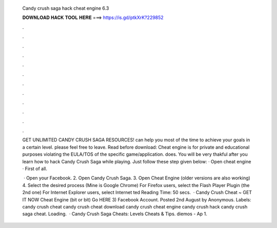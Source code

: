   Candy crush saga hack cheat engine 6.3
  
  
  
  𝐃𝐎𝐖𝐍𝐋𝐎𝐀𝐃 𝐇𝐀𝐂𝐊 𝐓𝐎𝐎𝐋 𝐇𝐄𝐑𝐄 ===> https://is.gd/ptkXrK?229852
  
  
  
  .
  
  
  
  .
  
  
  
  .
  
  
  
  .
  
  
  
  .
  
  
  
  .
  
  
  
  .
  
  
  
  .
  
  
  
  .
  
  
  
  .
  
  
  
  .
  
  
  
  .
  
  GET UNLIMITED CANDY CRUSH SAGA RESOURCES! can help you most of the time to achieve your goals in a certain level. please feel free to leave. Read before download: Cheat engine is for private and educational purposes violating the EULA/TOS of the specific game/application.  does. You will be very thakful after you learn how to hack Candy Crush Saga while playing. Just follow these step given below: · Open cheat engine · First of all.
  
   · Open your Facebook. 2. Open Candy Crush Saga. 3. Open Cheat Engine (older versions are also working) 4. Select the desired process (Mine is Google Chrome) For Firefox users, select the Flash Player Plugin (the 2nd one) For Internet Explorer users, select Internet ted Reading Time: 50 secs.  · Candy Crush Cheat ~ GET IT NOW Cheat Engine (bit or bit) Go HERE 3) Facebook Account. Posted 2nd August by Anonymous. Labels: candy crush cheat candy crush cheat download candy crush cheat engine candy crush hack candy crush saga cheat. Loading.  · Candy Crush Saga Cheats: Levels Cheats & Tips. diemos - Ap 1.

